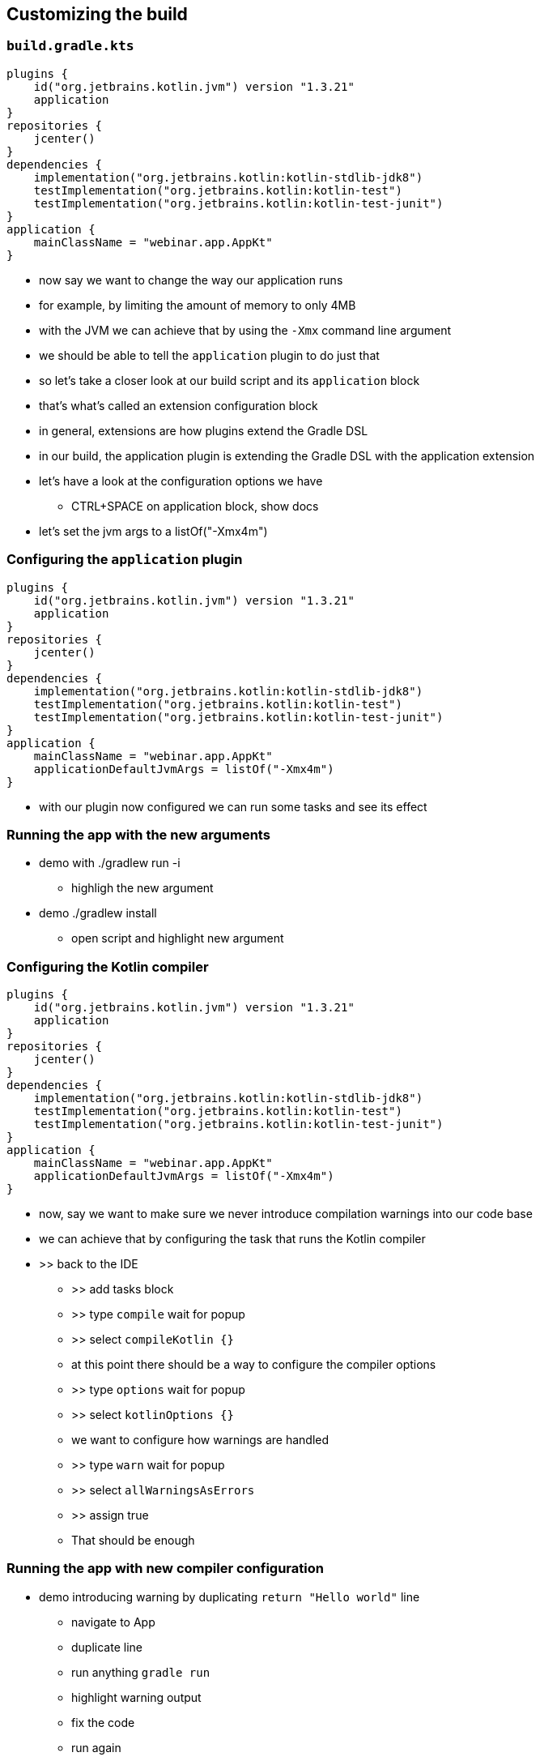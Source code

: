 [background-color="#01303a"]
== Customizing the build

=== `build.gradle.kts`

[source,kotlin]
----
plugins {
    id("org.jetbrains.kotlin.jvm") version "1.3.21"
    application
}
repositories {
    jcenter()
}
dependencies {
    implementation("org.jetbrains.kotlin:kotlin-stdlib-jdk8")
    testImplementation("org.jetbrains.kotlin:kotlin-test")
    testImplementation("org.jetbrains.kotlin:kotlin-test-junit")
}
application {
    mainClassName = "webinar.app.AppKt"
}
----

[.notes]
--
* now say we want to change the way our application runs
* for example, by limiting the amount of memory to only 4MB
* with the JVM we can achieve that by using the `-Xmx` command line argument
* we should be able to tell the `application` plugin to do just that
* so let's take a closer look at our build script and its `application` block
* that's what's called an extension configuration block
* in general, extensions are how plugins extend the Gradle DSL
* in our build, the application plugin is extending the Gradle DSL with the application extension
* let's have a look at the configuration options we have
** CTRL+SPACE on application block, show docs
* let's set the jvm args to a listOf("-Xmx4m")
--

=== Configuring the `application` plugin

[source,kotlin]
----
plugins {
    id("org.jetbrains.kotlin.jvm") version "1.3.21"
    application
}
repositories {
    jcenter()
}
dependencies {
    implementation("org.jetbrains.kotlin:kotlin-stdlib-jdk8")
    testImplementation("org.jetbrains.kotlin:kotlin-test")
    testImplementation("org.jetbrains.kotlin:kotlin-test-junit")
}
application {
    mainClassName = "webinar.app.AppKt"
    applicationDefaultJvmArgs = listOf("-Xmx4m")
}
----

[.notes]
--
* with our plugin now configured we can run some tasks and see its effect
--

=== Running the app with the new arguments

* demo with ./gradlew run -i
** highligh the new argument
* demo ./gradlew install
** open script and highlight new argument

=== Configuring the Kotlin compiler

[source,kotlin]
----
plugins {
    id("org.jetbrains.kotlin.jvm") version "1.3.21"
    application
}
repositories {
    jcenter()
}
dependencies {
    implementation("org.jetbrains.kotlin:kotlin-stdlib-jdk8")
    testImplementation("org.jetbrains.kotlin:kotlin-test")
    testImplementation("org.jetbrains.kotlin:kotlin-test-junit")
}
application {
    mainClassName = "webinar.app.AppKt"
    applicationDefaultJvmArgs = listOf("-Xmx4m")
}
----

[.notes]
--
* now, say we want to make sure we never introduce compilation warnings into our code base
* we can achieve that by configuring the task that runs the Kotlin compiler
* >> back to the IDE
** >> add tasks block
** >> type `compile` wait for popup
** >> select `compileKotlin {}`
** at this point there should be a way to configure the compiler options
** >> type `options` wait for popup
** >> select `kotlinOptions {}`
** we want to configure how warnings are handled
** >> type `warn` wait for popup
** >> select `allWarningsAsErrors`
** >> assign true
** That should be enough
--

=== Running the app with new compiler configuration

* demo introducing warning by duplicating `return "Hello world"` line
** navigate to App
** duplicate line
** run anything `gradle run`
** highlight warning output
** fix the code
** run again

=== Customizing the build

* Using non statically typed APIs and DSLs from a statically typed language

[.notes]
--
* split the build into core and app
** `apply false` in the root project to control the version of the plugin in a single place
**  duplicate `compileKotlin` configuration logic
* dedupe the logic by moving the duplicated compileTask configuration into the root build
** cross `subprojects` configuration with `val compileKotlin by ...`
* introduce company wide Groovy script that validates license headers
** Groovy script provides extension to configure license (defaults to LGPL)
** `app` needs to configure script to use GPL
** `licensing` extension will be untyped because Groovy script type
** use `withGroovyBuilder` to set the license (an enum that can be `setProperty("license", "GPL")` from `app`
--



